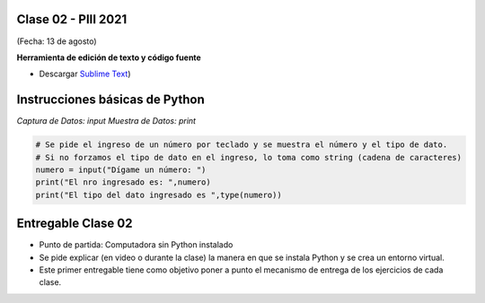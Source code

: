 .. -*- coding: utf-8 -*-

.. _rcs_subversion:

Clase 02 - PIII 2021
====================
(Fecha: 13 de agosto)


**Herramienta de edición de texto y código fuente**

- Descargar `Sublime Text <https://www.sublimetext.com>`_)



Instrucciones básicas de Python
===============================

*Captura de Datos: input*
*Muestra de Datos: print*

.. code-block:: python 

	# Se pide el ingreso de un número por teclado y se muestra el número y el tipo de dato.
	# Si no forzamos el tipo de dato en el ingreso, lo toma como string (cadena de caracteres)
	numero = input("Dígame un número: ")
	print("El nro ingresado es: ",numero)
	print("El tipo del dato ingresado es ",type(numero))



Entregable Clase 02
===================

- Punto de partida: Computadora sin Python instalado
- Se pide explicar (en video o durante la clase) la manera en que se instala Python y se crea un entorno virtual.
- Este primer entregable tiene como objetivo poner a punto el mecanismo de entrega de los ejercicios de cada clase.
